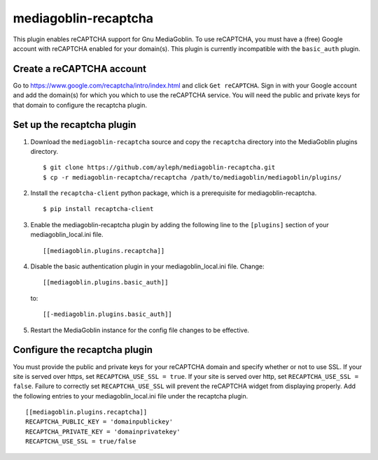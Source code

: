 =====================
mediagoblin-recaptcha
=====================

This plugin enables reCAPTCHA support for Gnu MediaGoblin. To use reCAPTCHA, you must have a (free) Google account with reCAPTCHA enabled for your domain(s). This plugin is currently incompatible with the ``basic_auth`` plugin.

Create a reCAPTCHA account
==========================

Go to https://www.google.com/recaptcha/intro/index.html and click ``Get reCAPTCHA``. Sign in with your Google account and add the domain(s) for which you which to use the reCAPTCHA service. You will need the public and private keys for that domain to configure the recaptcha plugin.

Set up the recaptcha plugin
===========================

1. Download the ``mediagoblin-recaptcha`` source and copy the ``recaptcha`` directory into the MediaGoblin plugins directory. ::

    $ git clone https://github.com/ayleph/mediagoblin-recaptcha.git
    $ cp -r mediagoblin-recaptcha/recaptcha /path/to/mediagoblin/mediagoblin/plugins/
    
2. Install the ``recaptcha-client`` python package, which is a prerequisite for mediagoblin-recaptcha. ::

    $ pip install recaptcha-client

3. Enable the mediagoblin-recaptcha plugin by adding the following line to the ``[plugins]`` section of your mediagoblin_local.ini file. ::

    [[mediagoblin.plugins.recaptcha]]

4. Disable the basic authentication plugin in your mediagoblin_local.ini file. Change::

    [[mediagoblin.plugins.basic_auth]]

 to::

    [[-mediagoblin.plugins.basic_auth]]

5. Restart the MediaGoblin instance for the config file changes to be effective.

Configure the recaptcha plugin
==============================

You must provide the public and private keys for your reCAPTCHA domain and specify whether or not to use SSL. If your site is served over https, set ``RECAPTCHA_USE_SSL = true``. If your site is served over http, set ``RECAPTCHA_USE_SSL = false``. Failure to correctly set ``RECAPTCHA_USE_SSL`` will prevent the reCAPTCHA widget from displaying properly. Add the following entries to your mediagoblin_local.ini file under the recaptcha plugin. ::

    [[mediagoblin.plugins.recaptcha]]
    RECAPTCHA_PUBLIC_KEY = 'domainpublickey'
    RECAPTCHA_PRIVATE_KEY = 'domainprivatekey'
    RECAPTCHA_USE_SSL = true/false
